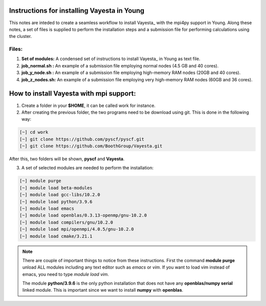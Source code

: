 Instructions for installing Vayesta in Young
==============================================

This notes are inteded to create a seamless workflow to install Vayesta_ with the mpi4py support in Young. Along these notes, a set of files is supplied
to perform the installation steps and a submission file for performing calculations using the cluster. 

Files:
----------

1. **Set of modules:** A condensed set of instructions to install Vayesta_ in Young as text file.

2. **job_normal.sh :** An example of a submission file employing normal nodes (4.5 GB and 40 cores).

3. **job_y_node.sh :** An example of a submission file employing high-memory RAM nodes (20GB and 40 cores).

4. **job_z_nodes.sh:** An example of a submission file employing very high-memory RAM nodes (60GB and 36 cores).


How to install Vayesta with mpi support:
==========================================


1. Create a folder in your **$HOME**, it can be called work for instance.

2. After creating the previous folder, the two programs need to be download using git. This is done in the following way:

.. code-block:: bash
   
   [~] cd work
   [~] git clone https://github.com/pyscf/pyscf.git
   [~] git clone https://github.com/BoothGroup/Vayesta.git

After this, two folders will be shown, **pyscf** and **Vayesta**.

3. A set of selected modules are needed to perform the installation:

.. code-block:: bash

   [~] module purge
   [~] module load beta-modules
   [~] module load gcc-libs/10.2.0
   [~] module load python/3.9.6
   [~] module load emacs
   [~] module load openblas/0.3.13-openmp/gnu-10.2.0
   [~] module load compilers/gnu/10.2.0
   [~] module load mpi/openmpi/4.0.5/gnu-10.2.0
   [~] module load cmake/3.21.1

.. note::

   There are couple of important things to notice from these instructions. First the command **module purge** unload ALL modules including any text      
   editor such as *emacs* or *vim*. If you want to load vim instead of emacs, you need to type *module load vim*. 
   
   The module **python/3.9.6** is the only python installation that does not have any **openblas/numpy serial** linked module. This is important 
   since we want to install **numpy** with **openblas**. 
   
   

   
   
   
   
   
   


